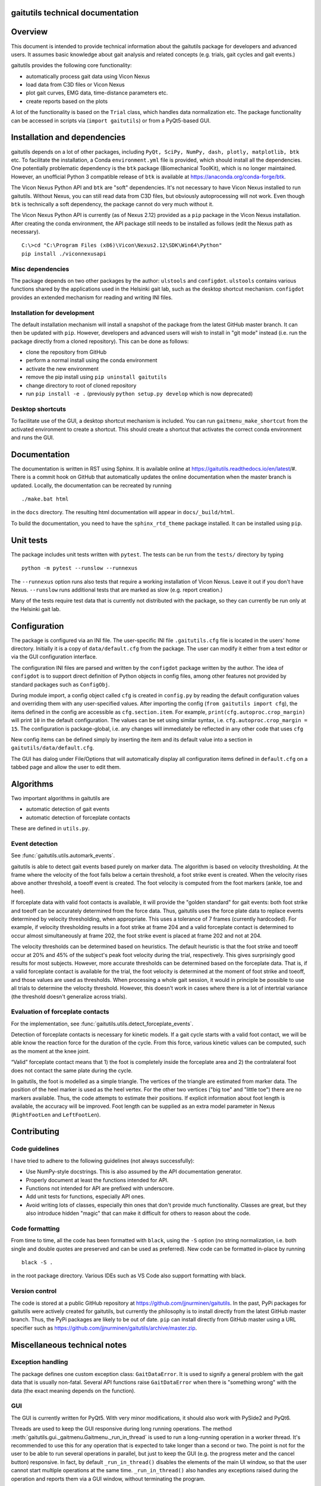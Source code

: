 
gaitutils technical documentation
=================================

Overview
========

This document is intended to provide technical information about the gaitutils
package for developers and advanced users. It assumes basic knowledge about gait
analysis and related concepts (e.g. trials, gait cycles and gait events.)

gaitutils provides the following core functionality:

- automatically process gait data using Vicon Nexus
- load data from C3D files or Vicon Nexus
- plot gait curves, EMG data, time-distance parameters etc.
- create reports based on the plots

A lot of the functionality is based on the ``Trial`` class, which handles data
normalization etc. The package functionality can be accessed in scripts via
(``import gaitutils``) or from a PyQt5-based GUI.


Installation and dependencies
=============================

gaitutils depends on a lot of other packages, including ``PyQt, SciPy, NumPy,
dash, plotly, matplotlib, btk`` etc. To facilitate the installation, a Conda
``environment.yml`` file is provided, which should install all the dependencies.
One potentially problematic dependency is the ``btk`` package (Biomechanical
ToolKit), which is no longer maintained. However, an unofficial Python 3
compatible release of ``btk`` is available at
https://anaconda.org/conda-forge/btk. 

The Vicon Nexus Python API and ``btk`` are "soft" dependencies. It's not
necessary to have Vicon Nexus installed to run gaitutils. Without Nexus, you can
still read data from C3D files, but obviously autoprocessing will not work. Even
though ``btk`` is technically a soft dependency, the package cannot do very much
without it.

The Vicon Nexus Python API is currently (as of Nexus 2.12) provided as a ``pip``
package in the Vicon Nexus installation. After creating the conda environment,
the API package still needs to be installed as follows (edit the Nexus path as
necessary).

::

   C:\>cd "C:\Program Files (x86)\Vicon\Nexus2.12\SDK\Win64\Python"
   pip install ./viconnexusapi

Misc dependencies
-----------------

The package depends on two other packages by the author: ``ulstools`` and
``configdot``. ``ulstools`` contains various functions shared by the
applications used in the Helsinki gait lab, such as the desktop shortcut
mechanism. ``configdot`` provides an extended mechanism for reading and writing
INI files.


Installation for development
----------------------------

The default installation mechanism will install a snapshot of the package from the
latest GitHub master branch. It can then be updated with ``pip``. However,
developers and advanced users will wish to install in "git mode" instead (i.e.
run the package directly from a cloned repository). This can be done as follows:

- clone the repository from GitHub
- perform a normal install using the conda environment
- activate the new environment
- remove the pip install using ``pip uninstall gaitutils``
- change directory to root of cloned repository
- run ``pip install -e .`` (previously ``python setup.py develop`` which is now deprecated)

Desktop shortcuts
-----------------

To facilitate use of the GUI, a desktop shortcut mechanism is included. You can
run ``gaitmenu_make_shortcut`` from the activated environment to create a
shortcut. This should create a shortcut that activates the correct conda
environment and runs the GUI.


Documentation
=============

The documentation is written in RST using Sphinx. It is available online at
https://gaitutils.readthedocs.io/en/latest/#. There is a commit hook on GitHub
that automatically updates the online documentation when the master branch is
updated. Locally, the documentation can be recreated by running

::

    ./make.bat html

in the ``docs`` directory. The resulting html documentation will appear in
``docs/_build/html``.

To build the documentation, you need to have the ``sphinx_rtd_theme`` package
installed. It can be installed using ``pip``.

Unit tests
==========

The package includes unit tests written with ``pytest``. The tests can be run
from the ``tests/`` directory by typing

::
    
    python -m pytest --runslow --runnexus

The ``--runnexus`` option runs also tests that require a working installation of
Vicon Nexus. Leave it out if you don't have Nexus. ``--runslow`` runs additional
tests that are marked as slow (e.g. report creation.) 

Many of the tests require test data that is currently not distributed with the
package, so they can currently be run only at the Helsinki gait lab.


Configuration
=============

The package is configured via an INI file. The user-specific INI file
``.gaitutils.cfg`` file is located in the users' home directory. Initially it is
a copy of ``data/default.cfg`` from the package. The user can modify it either
from a text editor or via the GUI configuration interface.

The configuration INI files are parsed and written by the ``configdot`` package
written by the author. The idea of ``configdot`` is to support direct definition
of Python objects in config files, among other features not provided by standard
packages such as ``ConfigObj``.

During module import, a config object called ``cfg`` is created in ``config.py``
by reading the default configuration values and overriding them with any
user-specified values. After importing the config (``from gaitutils import
cfg``), the items defined in the config are accessible as ``cfg.section.item``.
For example, ``print(cfg.autoproc.crop_margin)`` will print ``10`` in the
default configuration. The values can be set using similar syntax, i.e.
``cfg.autoproc.crop_margin = 15``. The configuration is package-global, i.e. any
changes will immediately be reflected in any other code that uses ``cfg``

New config items can be defined simply by inserting the item and its default
value into a section in ``gaitutils/data/default.cfg``.

The GUI has dialog under File/Options that will automatically display all
configuration items defined in ``default.cfg`` on a tabbed page and allow the
user to edit them.


Algorithms
==========

Two important algorithms in gaitutils are

- automatic detection of gait events
- automatic detection of forceplate contacts

These are defined in ``utils.py``.

Event detection
---------------

See :func:`gaitutils.utils.automark_events`.

gaitutils is able to detect gait events based purely on marker data. The
algorithm is based on velocity thresholding. At the frame where the velocity of
the foot falls below a certain threshold, a foot strike event is created. When
the velocity rises above another threshold, a toeoff event is created. The foot
velocity is computed from the foot markers (ankle, toe and heel).

If forceplate data with valid foot contacts is available, it will provide the
"golden standard" for gait events: both foot strike and toeoff can be accurately
determined from the force data. Thus, gaitutils uses the force plate data to
replace events determined by velocity thresholding, when appropriate. This uses
a tolerance of 7 frames (currently hardcoded). For example, if velocity
thresholding results in a foot strike at frame 204 and a valid forceplate
contact is determined to occur almost simultaneously at frame 202, the foot
strike event is placed at frame 202 and not at 204.

The velocity thresholds can be determined based on heuristics. The default
heuristic is that the foot strike and toeoff occur at 20% and 45% of the
subject's peak foot velocity during the trial, respectively. This gives
surprisingly good results for most subjects. However, more accurate thresholds
can be determined based on the forceplate data. That is, if a valid forceplate
contact is available for the trial, the foot velocity is determined at the
moment of foot strike and toeoff, and those values are used as thresholds. When
processing a whole gait session, it would in principle be possible to use all
trials to determine the velocity threshold. However, this doesn't work in cases
where there is a lot of intertrial variance (the threshold doesn't generalize
across trials).


Evaluation of forceplate contacts
---------------------------------

For the implementation, see :func:`gaitutils.utils.detect_forceplate_events`.

Detection of forceplate contacts is necessary for kinetic models. If a gait
cycle starts with a valid foot contact, we will be able know the reaction force
for the duration of the cycle. From this force, various kinetic values can be
computed, such as the moment at the knee joint.

“Valid” forceplate contact means that 1) the foot is completely inside the
forceplate area and 2) the contralateral foot does not contact the same plate
during the cycle.

In gaitutils, the foot is modelled as a simple triangle. The vertices of the
triangle are estimated from marker data. The position of the heel marker is used
as the heel vertex. For the other two vertices ("big toe" and "little toe")
there are no markers available. Thus, the code attempts to estimate their
positions. If explicit information about foot length is available, the accuracy
will be improved. Foot length can be supplied as an extra model parameter in
Nexus (``RightFootLen`` and ``LeftFootLen``).


Contributing
============

Code guidelines
---------------

I have tried to adhere to the following guidelines (not always successfully):

- Use NumPy-style docstrings. This is also assumed by the API documentation
  generator.

- Properly document at least the functions intended for API.

- Functions not intended for API are prefixed with underscore.

- Add unit tests for functions, especially API ones.

- Avoid writing lots of classes, especially thin ones that don't provide much
  functionality. Classes are great, but they also introduce hidden "magic" that
  can make it difficult for others to reason about the code.

Code formatting
---------------

From time to time, all the code has been formatted with ``black``, using the
``-S`` option (no string normalization, i.e. both single and double quotes are
preserved and can be used as preferred). New code can be formatted in-place by
running

::

    black -S .

in the root package directory. Various IDEs such as VS Code also support
formatting with black.

Version control
---------------

The code is stored at a public GitHub repository at
https://github.com/jjnurminen/gaitutils. In the past, PyPi packages for
gaitutils were actively created for gaitutils, but currently the philosophy is
to install directly from the latest GitHub master branch. Thus, the PyPi
packages are likely to be out of date. ``pip`` can install directly from GitHub
master using a URL specifier such as
https://github.com/jjnurminen/gaitutils/archive/master.zip.



Miscellaneous technical notes
=============================

Exception handling
------------------

The package defines one custom exception class: ``GaitDataError``. It is used to
signify a general problem with the gait data that is usually non-fatal. Several
API functions raise ``GaitDataError`` when there is "something wrong" with the
data (the exact meaning depends on the function).

GUI
---

The GUI is currently written for PyQt5. With very minor modifications, it should
also work with PySide2 and PyQt6.

Threads are used to keep the GUI responsive during long running operations. The
method :meth:`gaitutils.gui._gaitmenu.Gaitmenu._run_in_thread` is used to run a
long-running operation in a worker thread. It's recommended to use this for any
operation that is expected to take longer than a second or two. The point is not
for the user to be able to run several operations in parallel, but just to keep
the GUI (e.g. the progress meter and the cancel button) responsive. In fact, by
default ``_run_in_thread()`` disables the elements of the main UI window, so that
the user cannot start multiple operations at the same time. ``_run_in_thread()``
also handles any exceptions raised during the operation and reports them via a
GUI window, without terminating the program.

Long-running Vicon Nexus operations (typically Nexus pipelines) require special
care. Seemingly, it should be enough to run the operation in a worker thread, as
described above. However, Python has a restriction known as the Global
Interpreter Lock (GIL): only one thread of a process can execute Python bytecode
at a time. It appears that the Nexus API does not release the GIL until the
Nexus operation is finished. Thus, starting a Nexus operation in a thread
freezes all other threads, potentially for a long time. A simple workaround is
to run any Nexus pipeline operations in a separate process instead of a thread
(i.e. a new interpreter is started for the operation). This is accomplished by
``gaitutils.nexus._run_pipelines_multiprocessing()``.  

For GUI operations that are not started via ``_run_in_thread()``, you must catch
and handle any exceptions yourself, otherwise they will cause a termination.
Such unhandled exceptions are propagated to a custom exception hook
(``my_excepthook()``) that will display a message and terminate the GUI.

The GUI includes a logging window that will display any messages emitted via the
standard Python logging module. This is implemented via a special logging
handler ``QtHandler()``. The logging level can be set in the configuration.


Wishlist/TODO
=============

Ideas on how to improve the package.

- Reading accelerometer data is supported, but there is no specific support for
  plotting it it (or other non-EMG analog data, such as raw forceplate data).
  Something similar to EMG handling should be implemented (i.e. list of
  accelerometer channel names, etc.) 

- Some of the configuration values really need to be adjusted for each
  particular lab (such as EMG channel names) and some can be left as they are.
  It would be nice to have a list of "critical" config values and maybe a GUI
  wizard that would allow the user to set them easily.

- The configuration GUI is a bit half-baked. It doesn't know about the potential
  types of config items, thus it has to use a "universal" line input widget for
  most items. This enables the user to input basically any Python type. However,
  if we know that a certain value is e.g. numerical only (and can't be None or a
  string etc.), we could use a spinbox, which would be neater. This would
  require a system for declaring types for config items. There could be a
  separate file that would list the allowable types (and possibly e.g. ranges of
  values) for each config type.


Description of modules and other files
======================================

This is a list of modules and other files included in the package. It is not
100% complete yet, but should contain the most important components.

``autoprocess.py``
    Automatically process gait data using Vicon Nexus.

``c3d.py``
    Load data from C3D files. Mostly wrappers around the btk library.

``config.py``
    Read and write package configuration data.

``eclipse.py``
    Read and write Vicon database (Eclipse) files.

``emg.py``
    Handle EMG data.

``envutils.py``
    Functionality related to the operating system and environment.

``models.py``
    Definitions for various gait models, such as Plug-in Gait.

``nexus.py``
    Communicate with Vicon Nexus. Mostly wrappers around the Nexus API.

``normaldata.py``
    Load and save normal (reference) data.

``numutils.py``
    Utilities for numerical computation.

``read_data.py``
    Data reader functions intended for the end user. They delegate to either C3D
    or Nexus readers as needed.

``sessionutils.py``
    Utilities for handling gait sessions, e.g. for finding trials of interest.

``stats.py``
    Aggregate gait data into NumPy arrays and perform statistics.

``timedist.py``
    Handle gait parameters (time-distance data).

``trial.py``
    Defines the ``Trial`` class and related functionality.

``utils.py``
    Utility functions related to gait data, e.g. for recognizing gait events and
    extrapolating marker data.

``videos.py``
    Facilities for handling gait videos.

``assets/``
    Miscellaneous data used by the web report.

``data/``
    Package data. Includes some reference data and default configuration etc.

``gui/``
    The PyQt5 GUI and related functionality.

    ``gui/_gaitmenu.py``
        Main code for the PyQt5 GUI.

    ``gui/gaitmenu.py``
        Launches the PyQt5 GUI.

    ``gui/gaitmenu.ui``
        UI file for the GUI, created in Qt Designer.

    ``gui/_tardieu.py``
        A GUI for Tardieu tests (not actively maintained, may not work).

    ``gui/_windows.py``
        GUI functionality specific to Microsoft Windows.

    ``gui/qt_dialogs.py``
    ``gui/qt_widgets.py``    
        Various custom Qt components.

``report/``
    Web and PDF-based reports.

    ``report/web.py``
        Web report based on the Dash package.

    ``report/pdf.py``
        PDF report based on matplotlib.

    ``report/text.py``
        Text reports.

    ``report/translations.py``
        Provides simple translations.

``thirdparty/``
    Modules and executables provided by third parties.

    ``thirdparty/ffmpeg2theora.exe``
        Used to provide conversion from Nexus AVI video files to Theora. The web
        report needs this in order to show videos.

``viz/``
    Visualization functions.

    ``viz/plot_common.py``
        Common functions shared by all backends.

    ``viz/plot_matplotlib.py``
        Plot using the matplotlib library.

    ``viz/plot_misc.py``
        Utility functions.

    ``viz/plot_plotly.py``
        Plot using the Plotly library.

    ``viz/plots.py``
        The API to plotting trial data (e.g. gait curves and EMG).

    ``viz/timedist.py``
        The API to time-distance plots.

``docs/``
    This (and other) documentation.

``tests/``
    Unit tests.

